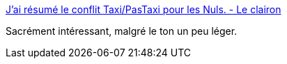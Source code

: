 :jbake-type: post
:jbake-status: published
:jbake-title: J'ai résumé le conflit Taxi/PasTaxi pour les Nuls. - Le clairon
:jbake-tags: politique,exploitation,travail,_mois_juin,_année_2015
:jbake-date: 2015-06-27
:jbake-depth: ../
:jbake-uri: shaarli/1435421220000.adoc
:jbake-source: https://nicolas-delsaux.hd.free.fr/Shaarli?searchterm=http%3A%2F%2Fleclairon.fr%2F2015%2F06%2Fj-ai-resume-le-conflit-taxi-pastaxi-pour-les-nuls.html&searchtags=politique+exploitation+travail+_mois_juin+_ann%C3%A9e_2015
:jbake-style: shaarli

http://leclairon.fr/2015/06/j-ai-resume-le-conflit-taxi-pastaxi-pour-les-nuls.html[J'ai résumé le conflit Taxi/PasTaxi pour les Nuls. - Le clairon]

Sacrément intéressant, malgré le ton un peu léger.
